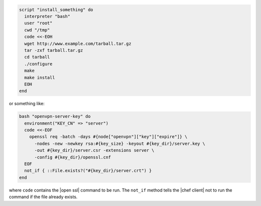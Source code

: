 .. This is an included how-to. 

.. To run a |bash| script:

.. code-block:: ruby

   script "install_something" do
     interpreter "bash"
     user "root"
     cwd "/tmp"
     code <<-EOH
     wget http://www.example.com/tarball.tar.gz
     tar -zxf tarball.tar.gz
     cd tarball
     ./configure
     make
     make install
     EOH
   end

or something like:

.. code-block:: ruby

   bash "openvpn-server-key" do
     environment("KEY_CN" => "server")
     code <<-EOF
       openssl req -batch -days #{node["openvpn"]["key"]["expire"]} \
         -nodes -new -newkey rsa:#{key_size} -keyout #{key_dir}/server.key \
         -out #{key_dir}/server.csr -extensions server \
         -config #{key_dir}/openssl.cnf
     EOF
     not_if { ::File.exists?("#{key_dir}/server.crt") }
   end

where ``code`` contains the |open ssl| command to be run. The ``not_if`` method tells the |chef client| not to run the command if the file already exists.